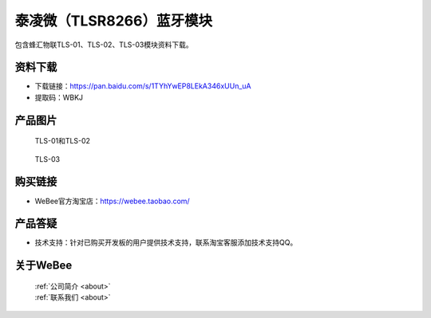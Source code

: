 
泰凌微（TLSR8266）蓝牙模块
==========================
	
包含蜂汇物联TLS-01、TLS-02、TLS-03模块资料下载。

资料下载
------------
- 下载链接：https://pan.baidu.com/s/1TYhYwEP8LEkA346xUUn_uA
- 提取码：WBKJ 

产品图片
------------

.. figure:: media/1.jpg

  TLS-01和TLS-02
  
.. figure:: media/2.jpg

  TLS-03


购买链接
------------
- WeBee官方淘宝店：https://webee.taobao.com/


产品答疑
-------------
- 技术支持：针对已购买开发板的用户提供技术支持，联系淘宝客服添加技术支持QQ。


关于WeBee
--------------

  | :ref:`公司简介 <about>`  
  | :ref:`联系我们 <about>`
